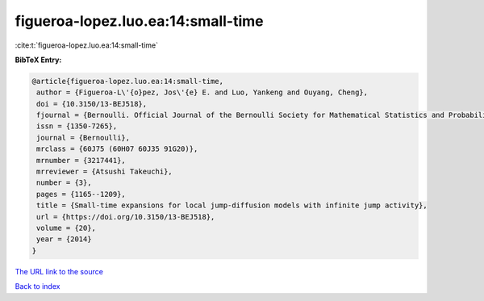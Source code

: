 figueroa-lopez.luo.ea:14:small-time
===================================

:cite:t:`figueroa-lopez.luo.ea:14:small-time`

**BibTeX Entry:**

.. code-block:: bibtex

   @article{figueroa-lopez.luo.ea:14:small-time,
    author = {Figueroa-L\'{o}pez, Jos\'{e} E. and Luo, Yankeng and Ouyang, Cheng},
    doi = {10.3150/13-BEJ518},
    fjournal = {Bernoulli. Official Journal of the Bernoulli Society for Mathematical Statistics and Probability},
    issn = {1350-7265},
    journal = {Bernoulli},
    mrclass = {60J75 (60H07 60J35 91G20)},
    mrnumber = {3217441},
    mrreviewer = {Atsushi Takeuchi},
    number = {3},
    pages = {1165--1209},
    title = {Small-time expansions for local jump-diffusion models with infinite jump activity},
    url = {https://doi.org/10.3150/13-BEJ518},
    volume = {20},
    year = {2014}
   }
`The URL link to the source <ttps://doi.org/10.3150/13-BEJ518}>`_


`Back to index <../By-Cite-Keys.html>`_
